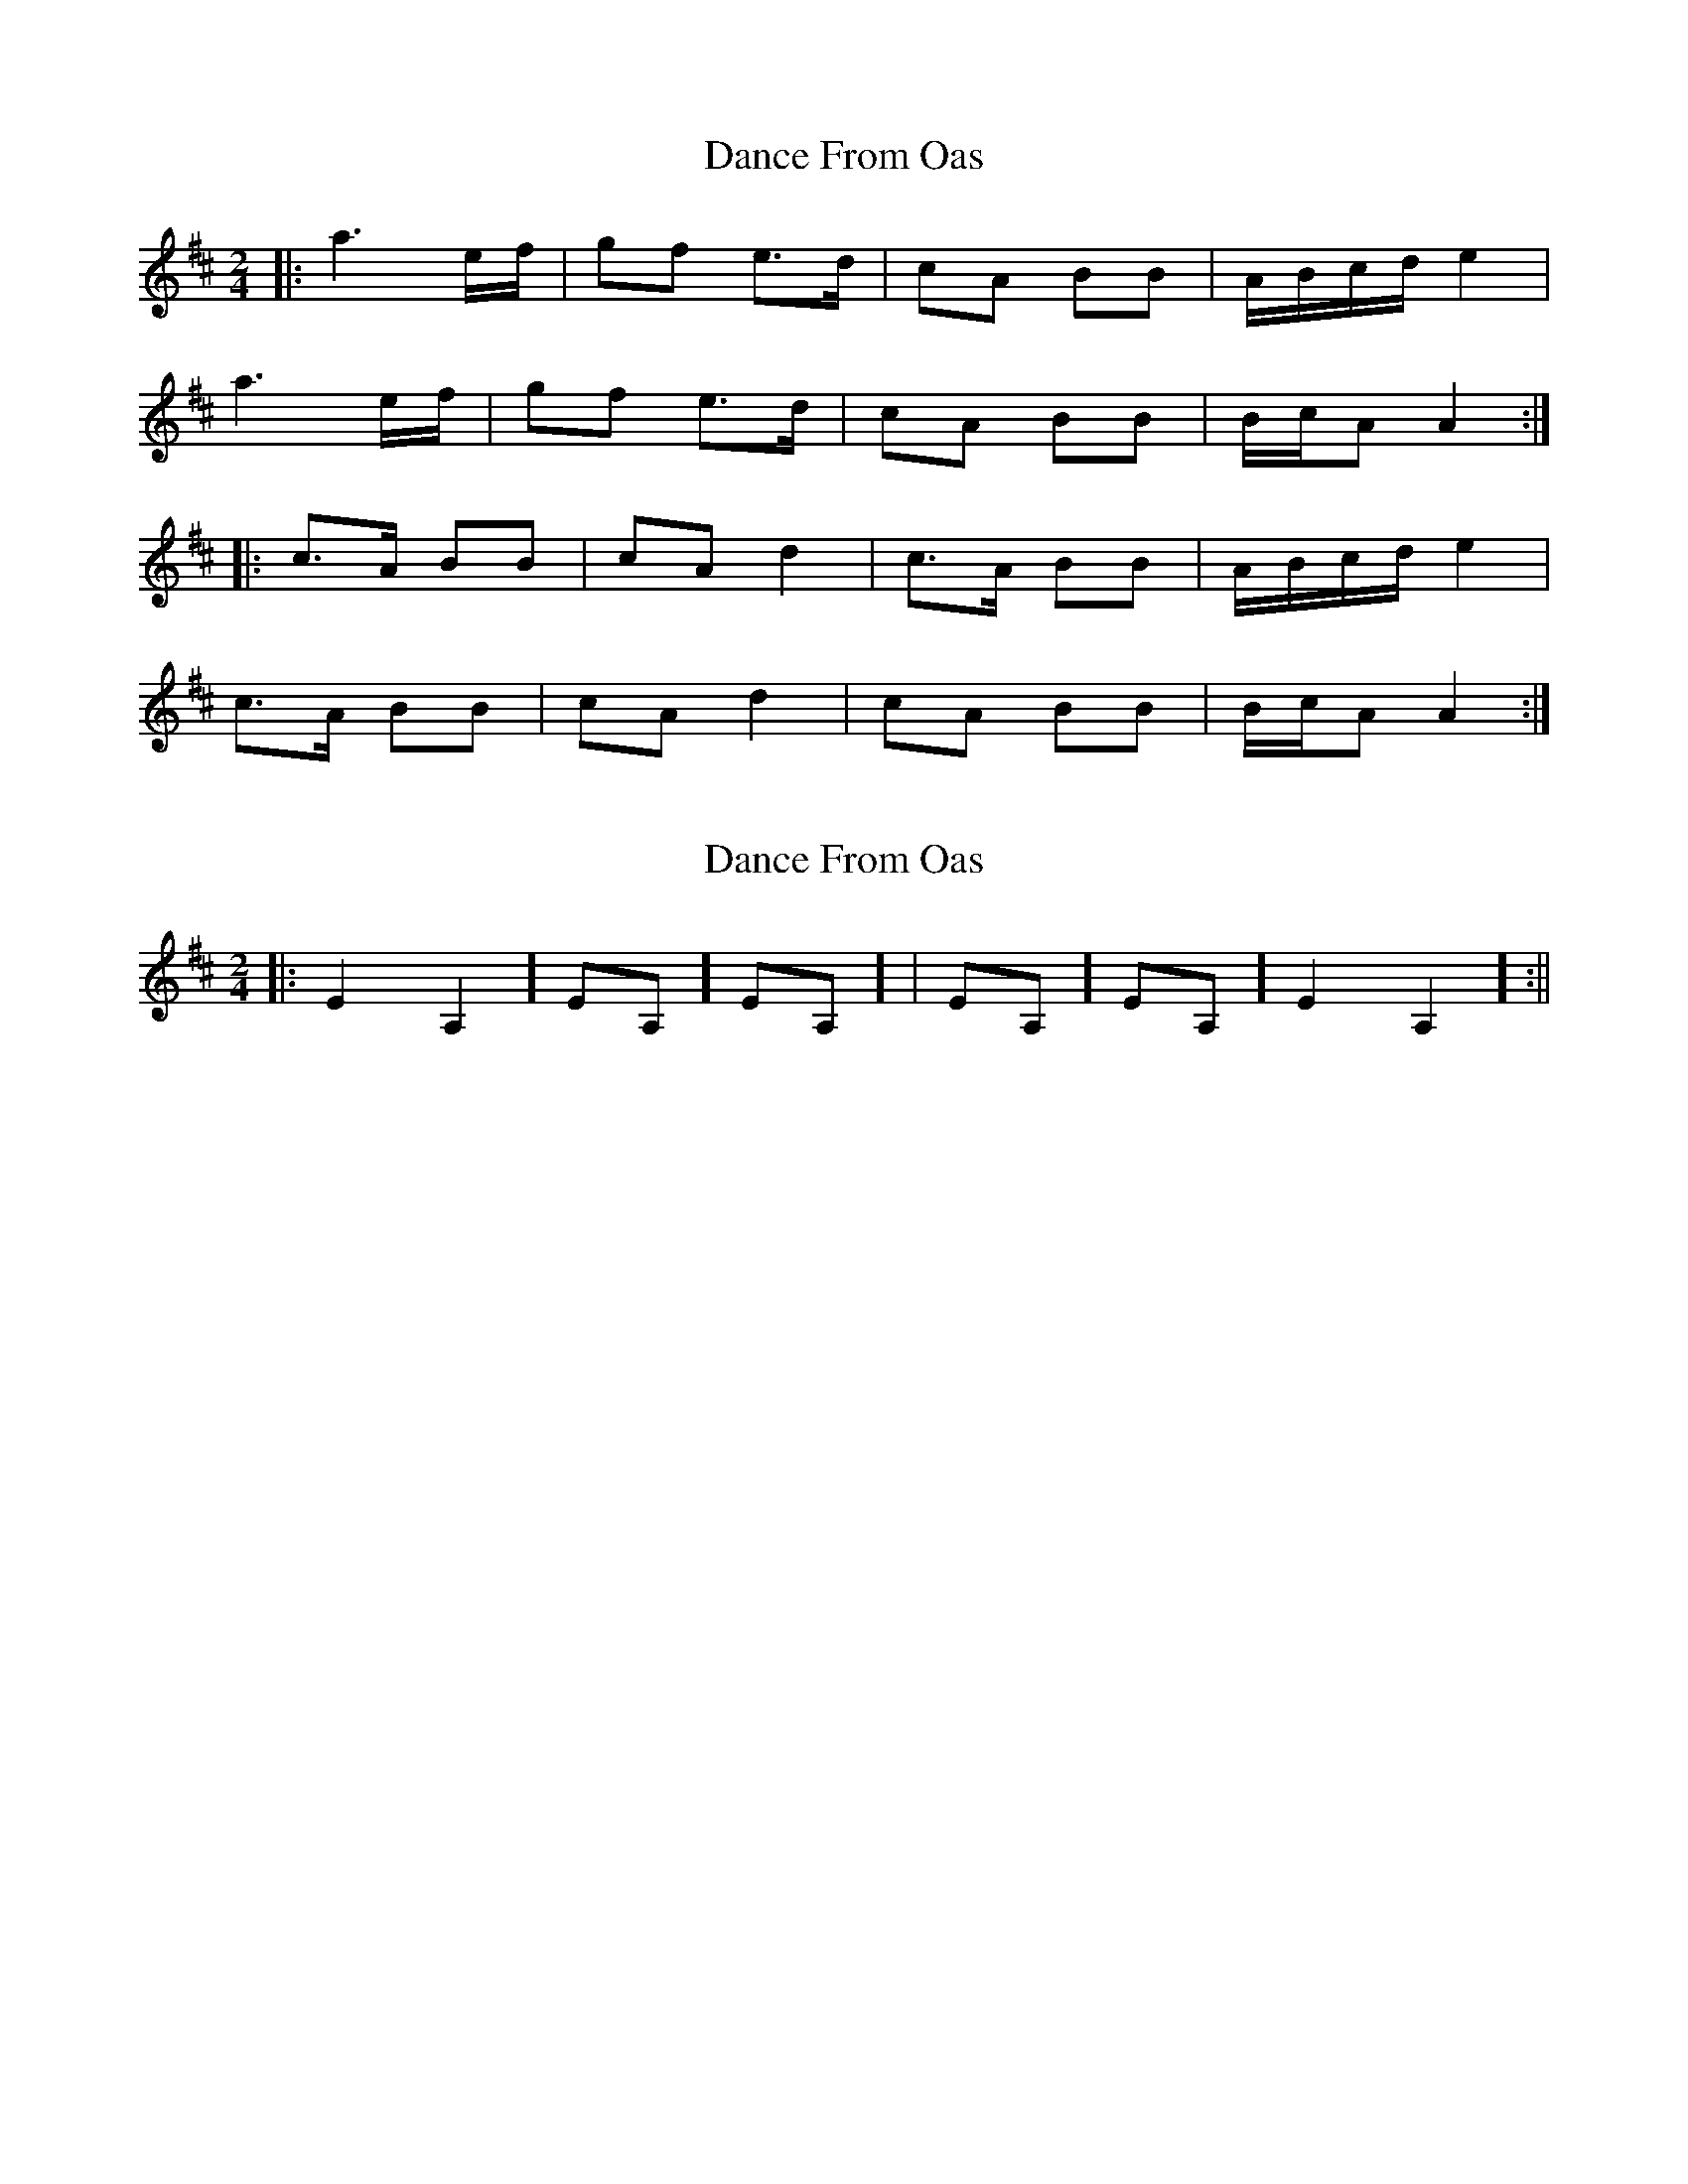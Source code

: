 X: 1
T: Dance From Oas
Z: irishfiddleCT
S: https://thesession.org/tunes/9209#setting9209
R: polka
M: 2/4
L: 1/8
K: Amix
|: a3 e/f/ | gf e>d | cA BB | A/B/c/d/ e2 |
a3 e/f/ | gf e>d | cA BB | B/c/A A2 :|
|: c>A BB | cA d2 | c>A BB | A/B/c/d/ e2 |
c>A BB | cA d2 | cA BB | B/c/A A2 :|
X: 2
T: Dance From Oas
Z: irishfiddleCT
S: https://thesession.org/tunes/9209#setting19952
R: polka
M: 2/4
L: 1/8
K: Amix
||: [ E2A,2 ] [ EA, ] [ E-A,- ] | [ EA, ] [ EA, ] [ E2A,2 ] :||
X: 3
T: Dance From Oas
Z: irishfiddleCT
S: https://thesession.org/tunes/9209#setting19953
R: polka
M: 2/4
L: 1/8
K: Amix
||:a3 e/f/ | gf e>d | cA BB | A/B/c/d/ e2 | | a3 e/f/ | gf e>d | cA BB | B/c/A A2:||||:c>A BB | cA d2 | c>A BB | A/B/c/d/ e2 | | c>A BB | cA d2 | cA BB B/c/A A2:||||:[E2A,2][EA,][E-A,-]|[EA,][EA,][E2A,2]|[E2A,2][EA,][E-A,-]|[EA,][EA,][E2A,2]||[E2A,2][EA,][E-A,-]|[EA,][EA,][E2A,2]|[E2A,2][EA,][E-A,-]|[EA,][EA,][E2A,2]:||||:[E2A,2][EA,][E-A,-]|[EA,][EA,][E2A,2]|[E2A,2][EA,][E-A,-]|[EA,][EA,][E2A,2]||[E2A,2][EA,][E-A,-]|[EA,][EA,][E2A,2]|[E2A,2][EA,][E-A,-][EA,][EA,][E2A,2]:||
